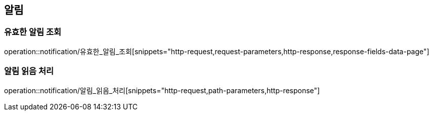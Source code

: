 [[알림-API]]
== 알림
=== 유효한 알림 조회
operation::notification/유효한_알림_조회[snippets="http-request,request-parameters,http-response,response-fields-data-page"]

=== 알림 읽음 처리
operation::notification/알림_읽음_처리[snippets="http-request,path-parameters,http-response"]